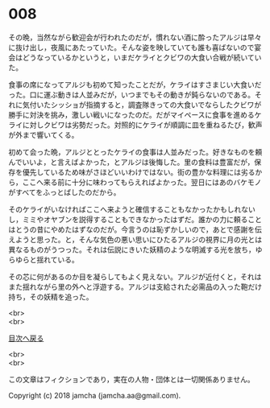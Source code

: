 #+OPTIONS: toc:nil
#+OPTIONS: \n:t

* 008

  その晩，当然ながら歓迎会が行われたのだが，慣れない酒に酔ったアルジは早々に抜け出し，夜風にあたっていた。そんな姿を映していても誰も喜ばないので宴会はどうなっているかというと，いまだケライとクビワの大食い合戦が続いていた。

  食事の席になってアルジも初めて知ったことだが，ケライはすさまじい大食いだった。口に運ぶ動きは人並みだが，いつまでもその動きが鈍らないのである。それに気付いたシッショが指摘すると，調査隊きっての大食いでならしたクビワが勝手に対決を挑み，激しい戦いになったのだ。だがマイペースに食事を進めるケライに対しクビワは劣勢だった。対照的にケライが順調に皿を重ねるたび，歓声が外まで響いてくる。

  初めて会った晩，アルジととったケライの食事は人並みだった。好きなものを頼んでいいよ，と言えばよかった，とアルジは後悔した。里の食料は豊富だが，保存を優先しているため味がさほどいいわけではない。街の豊かな料理には劣るから，ここへ来る前に十分に味わってもらえればよかった。翌日にはあのバケモノがすべてをふっとばしたのだから。

  そのケライがいなければここへ来ようと確信することもなかったかもしれないし，ミミやオヤブンを説得することもできなかったはずだ。誰かの力に頼ることはとうの昔にやめたはずなのだが。今言うのは恥ずかしいので，あとで感謝を伝えようと思った。と，そんな気色の悪い思いにひたるアルジの視界に月の光とは異なるものがうつった。それは伝説にきいた妖精のような明滅する光を放ち，ゆらゆらと揺れている。

  その芯に何があるのか目を凝らしてもよく見えない。アルジが近付くと，それはまた揺れながら里の外へと浮遊する。アルジは支給された必需品の入った鞄だけ持ち，その妖精を追った。


  <br>
  <br>
  
  [[https://github.com/jamcha-aa/OblivionReports/blob/master/README.md][目次へ戻る]]
  
  <br>
  <br>

  この文章はフィクションであり，実在の人物・団体とは一切関係ありません。

  Copyright (c) 2018 jamcha (jamcha.aa@gmail.com).

  [[http://creativecommons.org/licenses/by-nc-sa/4.0/deed][file:http://i.creativecommons.org/l/by-nc-sa/4.0/88x31.png]]
